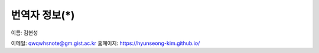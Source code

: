 ******************
번역자 정보(*)
******************

이름: 김현성

이메일: qwqwhsnote@gm.gist.ac.kr
홈페이지: https://hyunseong-kim.github.io/


